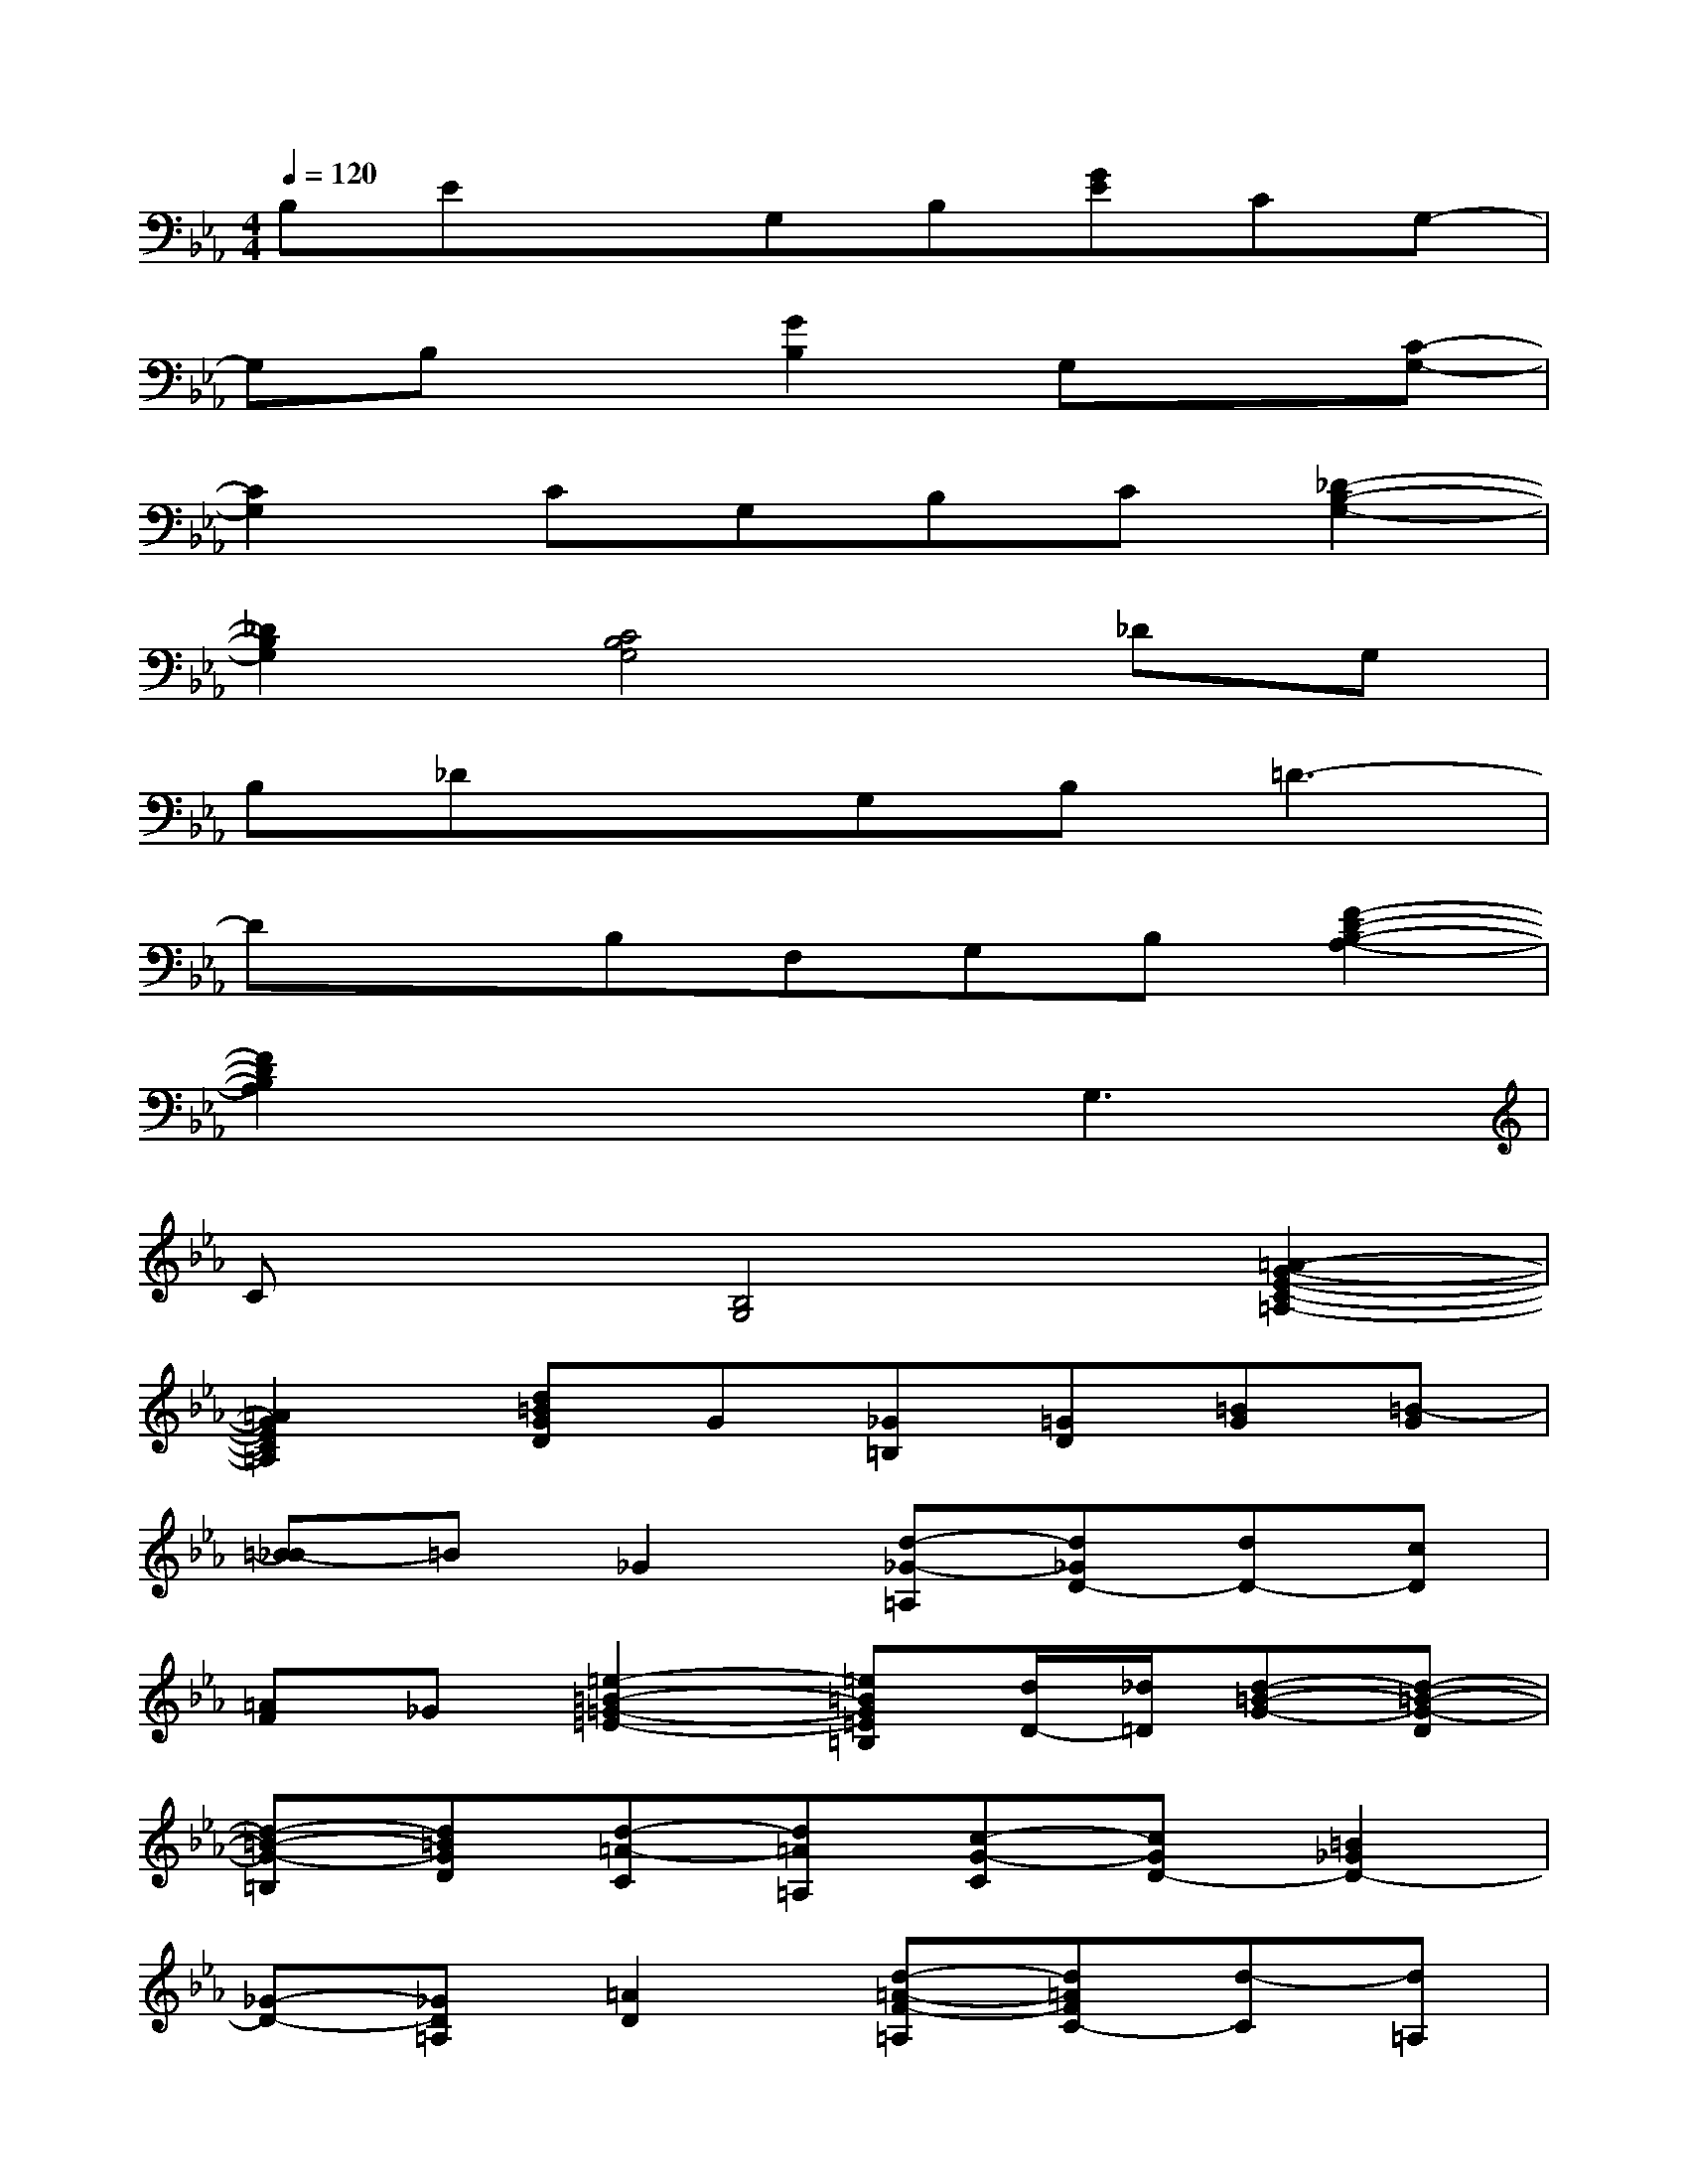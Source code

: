 X:1
T:
M:4/4
L:1/8
Q:1/4=120
K:Eb%3flats
V:1
B,ExG,B,[GE]CG,-|
G,B,x[G2B,2]G,x[C-G,-]|
[C2G,2]CG,B,C[_D2-B,2-G,2-]|
[_D2B,2G,2][C4B,4G,4]_DG,|
B,_DxG,B,=D3-|
DxB,F,G,B,[F2-D2-B,2-A,2-]|
[F2D2B,2A,2]x3G,3|
Cx[B,4G,4][=A2-G2-E2-C2-=A,2-]|
[=A2G2E2C2=A,2][d=BGD]G[_G=B,][=GD][=BG][=B-G]|
[=B-_B]=B_G2[d-_G-=A,][d_GD-][dD-][cD]|
[=AF]_G[=e2-=B2-=G2-=E2-][=e=BG=E=B,][d/2D/2-][_d/2=D/2][d-=B-G-][d-=B-G-D]|
[d-=B-G-=B,][d=BGD][d-=A-C][d=A=A,][c-G-C][cGD-][=B2_G2D2-]|
[_G-D-][_GD=A,][=A2D2][d-=A-F-=A,][d=AFC-][d-C][d=A,]|
[d-=B-=A-F-][d=B=AFD][d-_B-=G-=E-B,][dBG=EB,][d-C][dG-][d2B2G2-=E2]|
[d-G=E-][d=E][d2_E2][cEF,][F=A,-][c2-_A2-F2-E2-=A,2]|
[c2-_A2-F2-E2][c-A-F-D-A,][c-A-F-D-F,][c-A-F-D-A,][cAFDB,-][=B2-_B,2-]